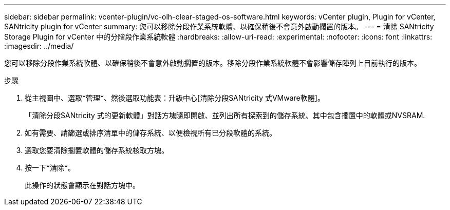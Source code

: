 ---
sidebar: sidebar 
permalink: vcenter-plugin/vc-olh-clear-staged-os-software.html 
keywords: vCenter plugin, Plugin for vCenter, SANtricity plugin for vCenter 
summary: 您可以移除分段作業系統軟體、以確保稍後不會意外啟動擱置的版本。 
---
= 清除 SANtricity Storage Plugin for vCenter 中的分階段作業系統軟體
:hardbreaks:
:allow-uri-read: 
:experimental: 
:nofooter: 
:icons: font
:linkattrs: 
:imagesdir: ../media/


[role="lead"]
您可以移除分段作業系統軟體、以確保稍後不會意外啟動擱置的版本。移除分段作業系統軟體不會影響儲存陣列上目前執行的版本。

.步驟
. 從主視圖中、選取*管理*、然後選取功能表：升級中心[清除分段SANtricity 式VMware軟體]。
+
「清除分段SANtricity 式的更新軟體」對話方塊隨即開啟、並列出所有探索到的儲存系統、其中包含擱置中的軟體或NVSRAM.

. 如有需要、請篩選或排序清單中的儲存系統、以便檢視所有已分段軟體的系統。
. 選取您要清除擱置軟體的儲存系統核取方塊。
. 按一下*清除*。
+
此操作的狀態會顯示在對話方塊中。


